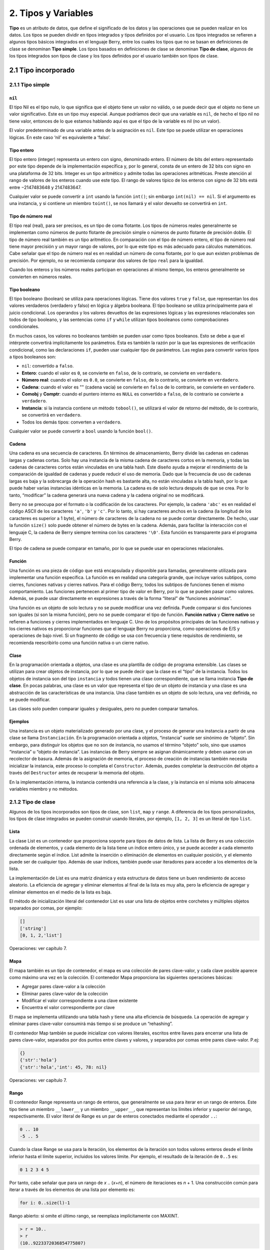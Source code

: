 .. raw:: html

   <!-- Spanish Translation: Emiliano Gonzalez (egonzalez . hiperion @ gmail . com) -->

2. Tipos y Variables
====================

**Tipo** es un atributo de datos, que define el significado de los datos
y las operaciones que se pueden realizar en los datos. Los tipos se
pueden dividir en tipos integrados y tipos definidos por el usuario. Los
tipos integrados se refieren a algunos tipos básicos integrados en el
lenguaje Berry, entre los cuales los tipos que no se basan en
definiciones de clase se denominan **Tipo simple**. Los tipos basados en
definiciones de clase se denominan **Tipo de clase**, algunos de los
tipos integrados son tipos de clase y los tipos definidos por el usuario
también son tipos de clase.

2.1 Tipo incorporado
--------------------

2.1.1 Tipo simple
~~~~~~~~~~~~~~~~~

``nil``
^^^^^^^

El tipo Nil es el tipo nulo, lo que significa que el objeto tiene un
valor no válido, o se puede decir que el objeto no tiene un valor
significativo. Este es un tipo muy especial. Aunque podríamos decir que
una variable es ``nil``, de hecho el tipo nil no tiene valor, entonces
de lo que estamos hablando aquí es que el tipo de la variable es nil (no
un valor).

El valor predeterminado de una variable antes de la asignación es
``nil``. Este tipo se puede utilizar en operaciones lógicas. En este
caso ‘nil’ es equivalente a ‘falso’.

Tipo entero
^^^^^^^^^^^

El tipo entero (integer) representa un entero con signo, denominado
entero. El número de bits del entero representado por este tipo depende
de la implementación específica y, por lo general, consta de un entero
de 32 bits con signo en una plataforma de 32 bits. Integer es un tipo
aritmético y admite todas las operaciones aritméticas. Preste atención
al rango de valores de los enteros cuando use este tipo. El rango de
valores típico de los enteros con signo de 32 bits está entre
−2147483648 y 2147483647.

Cualquier valor se puede convertir a ``int`` usando la función
``int()``; sin embargo ``int(nil) == nil``. Si el argumento es una
instancia, y si contiene un miembro ``toint()``, se nos llamará y el
valor devuelto se convertirá en ``int``.

Tipo de número real
^^^^^^^^^^^^^^^^^^^

El tipo real (real), para ser precisos, es un tipo de coma flotante. Los
tipos de números reales generalmente se implementan como números de
punto flotante de precisión simple o números de punto flotante de
precisión doble. El tipo de número real también es un tipo aritmético.
En comparación con el tipo de número entero, el tipo de número real
tiene mayor precisión y un mayor rango de valores, por lo que este tipo
es más adecuado para cálculos matemáticos. Cabe señalar que el tipo de
número real es en realidad un número de coma flotante, por lo que aun
existen problemas de precisión. Por ejemplo, no se recomienda comparar
dos valores de tipo ``real`` para la igualdad.

Cuando los enteros y los números reales participan en operaciones al
mismo tiempo, los enteros generalmente se convierten en números reales.

Tipo booleano
^^^^^^^^^^^^^

El tipo booleano (boolean) se utiliza para operaciones lógicas. Tiene
dos valores ``true`` y ``false``, que representan los dos valores
verdaderos (verdadero y falso) en lógica y álgebra booleana. El tipo
booleano se utiliza principalmente para el juicio condicional. Los
operandos y los valores devueltos de las expresiones lógicas y las
expresiones relacionales son todos de tipo booleano, y las sentencias
como ``if`` y ``while`` utilizan tipos booleanos como comprobaciones
condicionales.

En muchos casos, los valores no booleanos también se pueden usar como
tipos booleanos. Esto se debe a que el intérprete convertirá
implícitamente los parámetros. Esta es también la razón por la que las
expresiones de verificación condicional, como las declaraciones ``if``,
pueden usar cualquier tipo de parámetros. Las reglas para convertir
varios tipos a tipos booleanos son:

-  ``nil``: convertido a ``falso``.

-  **Entero**: cuando el valor es ``0``, se convierte en ``falso``, de
   lo contrario, se convierte en ``verdadero``.

-  **Número real**: cuando el valor es ``0.0``, se convierte en
   ``falso``, de lo contrario, se convierte en ``verdadero``.

-  **Cadena**: cuando el valor es "" (cadena vacía) se convierte en
   ``falso`` de lo contrario, se convierte en ``verdadero``.

-  **Comobj** y **Comptr**: cuando el puntero interno es ``NULL`` es
   convertido a ``falso``, de lo contrario se convierte a ``verdadero``.

-  **Instancia**: si la instancia contiene un método ``tobool()``, se
   utilizará el valor de retorno del método, de lo contrario, se
   convertirá en ``verdadero``.

-  Todos los demás tipos: converten a ``verdadero``.

Cualquier valor se puede convertir a ``bool`` usando la función
``bool()``.

Cadena
^^^^^^

Una cadena es una secuencia de caracteres. En términos de
almacenamiento, Berry divide las cadenas en cadenas largas y cadenas
cortas. Solo hay una instancia de la misma cadena de caracteres cortos
en la memoria, y todas las cadenas de caracteres cortos están vinculadas
en una tabla hash. Este diseño ayuda a mejorar el rendimiento de la
comparación de igualdad de cadenas y puede reducir el uso de memoria.
Dado que la frecuencia de uso de cadenas largas es baja y la sobrecarga
de la operación hash es bastante alta, no están vinculadas a la tabla
hash, por lo que puede haber varias instancias idénticas en la memoria.
La cadena es de solo lectura después de que se crea. Por lo tanto,
“modificar” la cadena generará una nueva cadena y la cadena original no
se modificará.

Berry no se preocupa por el formato o la codificación de los caracteres.
Por ejemplo, la cadena ``'abc'`` es en realidad el código ASCII de los
caracteres ``'a'``, ``'b'`` y ``'c'``. Por lo tanto, si hay caracteres
anchos en la cadena (la longitud de los caracteres es superior a 1
byte), el número de caracteres de la cadena no se puede contar
directamente. De hecho, usar la función ``size()`` solo puede obtener el
número de bytes en la cadena. Además, para facilitar la interacción con
el lenguaje C, la cadena de Berry siempre termina con los caracteres
``'\0'``. Esta función es transparente para el programa Berry.

El tipo de cadena se puede comparar en tamaño, por lo que se puede usar
en operaciones relacionales.

Función
^^^^^^^

Una función es una pieza de código que está encapsulada y disponible
para llamadas, generalmente utilizada para implementar una función
específica. La función es en realidad una categoría grande, que incluye
varios subtipos, como cierres, funciones nativas y cierres nativos. Para
el código Berry, todos los subtipos de funciones tienen el mismo
comportamiento. Las funciones pertenecen al primer tipo de valor en
Berry, por lo que se pueden pasar como valores. Además, se puede usar
directamente en expresiones a través de la forma “literal” de “funciones
anónimas”.

Una función es un objeto de solo lectura y no se puede modificar una vez
definida. Puede comparar si dos funciones son iguales (si son la misma
función), pero no se puede comparar el tipo de función. **Función
nativa** y **Cierre nativo** se refieren a funciones y cierres
implementados en lenguaje C. Uno de los propósitos principales de las
funciones nativas y los cierres nativos es proporcionar funciones que el
lenguaje Berry no proporciona, como operaciones de E/S y operaciones de
bajo nivel. Si un fragmento de código se usa con frecuencia y tiene
requisitos de rendimiento, se recomienda reescribirlo como una función
nativa o un cierre nativo.

Clase
^^^^^

En la programación orientada a objetos, una clase es una plantilla de
código de programa extensible. Las clases se utilizan para crear objetos
de instancia, por lo que se puede decir que la clase es el “tipo” de la
instancia. Todos los objetos de instancia son del tipo ``instancia`` y
todos tienen una clase correspondiente, que se llama instancia **Tipo de
clase**. En pocas palabras, una clase es un valor que representa el tipo
de un objeto de instancia y una clase es una abstracción de las
características de una instancia. Una clase también es un objeto de solo
lectura, una vez definida, no se puede modificar.

Las clases solo pueden comparar iguales y desiguales, pero no pueden
comparar tamaños.

Ejemplos
^^^^^^^^

Una instancia es un objeto materializado generado por una clase, y el
proceso de generar una instancia a partir de una clase se llama
``Instanciación``. En la programación orientada a objetos, “instancia”
suele ser sinónimo de “objeto”. Sin embargo, para distinguir los objetos
que no son de instancia, no usamos el término “objeto” solo, sino que
usamos “instancia” u “objeto de instancia”. Las instancias de Berry
siempre se asignan dinámicamente y deben usarse con un recolector de
basura. Además de la asignación de memoria, el proceso de creación de
instancias también necesita inicializar la instancia, este proceso lo
completa el ``Constructor``. Además, puedes completar la destrucción del
objeto a través del ``Destructor`` antes de recuperar la memoria del
objeto.

En la implementación interna, la instancia contendrá una referencia a la
clase, y la instancia en sí misma solo almacena variables miembro y no
métodos.

2.1.2 Tipo de clase
~~~~~~~~~~~~~~~~~~~

Algunos de los tipos incorporados son tipos de clase, son ``list``,
``map`` y ``range``. A diferencia de los tipos personalizados, los tipos
de clase integrados se pueden construir usando literales, por ejemplo,
``[1, 2, 3]`` es un literal de tipo ``list``.

Lista
^^^^^

La clase List es un contenedor que proporciona soporte para tipos de
datos de lista. La lista de Berry es una colección ordenada de
elementos, y cada elemento de la lista tiene un índice entero único, y
se puede acceder a cada elemento directamente según el índice. List
admite la inserción o eliminación de elementos en cualquier posición, y
el elemento puede ser de cualquier tipo. Además de usar índices, también
puede usar iteradores para acceder a los elementos de la lista.

La implementación de List es una matriz dinámica y esta estructura de
datos tiene un buen rendimiento de acceso aleatorio. La eficiencia de
agregar y eliminar elementos al final de la lista es muy alta, pero la
eficiencia de agregar y eliminar elementos en el medio de la lista es
baja.

El método de inicialización literal del contenedor List es usar una
lista de objetos entre corchetes y múltiples objetos separados por
comas, por ejemplo:

.. code:: berry

   []
   ['string']
   [0, 1, 2,'list']

Operaciones: ver capítulo 7.

Mapa
^^^^

El mapa también es un tipo de contenedor, el mapa es una colección de
pares clave-valor, y cada clave posible aparece como máximo una vez en
la colección. El contenedor Mapa proporciona las siguientes operaciones
básicas:

-  Agregar pares clave-valor a la colección

-  Eliminar pares clave-valor de la colección

-  Modificar el valor correspondiente a una clave existente

-  Encuentra el valor correspondiente por clave

El mapa se implementa utilizando una tabla hash y tiene una alta
eficiencia de búsqueda. La operación de agregar y eliminar pares
clave-valor consumirá más tiempo si se produce un “rehashing”.

El contenedor Map también se puede inicializar con valores literales,
escritos entre llaves para encerrar una lista de pares clave-valor,
separados por dos puntos entre claves y valores, y separados por comas
entre pares clave-valor. P.ej:

.. code:: berry

   {}
   {'str':'hola'}
   {'str':'hola','int': 45, 78: nil}

Operaciones: ver capítulo 7.

Rango
^^^^^

El contenedor Range representa un rango de enteros, que generalmente se
usa para iterar en un rango de enteros. Este tipo tiene un miembro
``__lower__`` y un miembro ``__upper__``, que representan los límites
inferior y superior del rango, respectivamente. El valor literal de
Range es un par de enteros conectados mediante el operador ``..``:

.. code:: berry

   0 .. 10
   -5 .. 5

Cuando la clase Range se usa para la iteración, los elementos de la
iteración son todos valores enteros desde el límite inferior hasta el
límite superior, incluidos los valores límite. Por ejemplo, el resultado
de la iteración de ``0..5`` es:

.. code:: berry

   0 1 2 3 4 5

Por tanto, cabe señalar que para un rango de *x* .. (*x*\ +\ *n*), el
número de iteraciones es *n* + 1. Una construcción común para iterar a
través de los elementos de una lista por elemento es:

.. code:: berry

   for i: 0..size(l)-1

Rango abierto: si omite el último rango, se reemplaza implícitamente con
MAXINT.

.. code:: berry

   > r = 10..
   > r
   (10..9223372036854775807)

Bytes
^^^^^

El objeto Bytes denota un búfer de bytes que se puede usar para
manipular búferes de bytes o para leer/escribir algunas áreas o
estructuras de memoria C.

Consulte el Capítulo 7.

2.2 Variables
-------------

Una variable es un espacio de almacenamiento con un nombre, y los datos
o la información almacenados en el espacio de almacenamiento se
denominan valor de la variable. Los nombres de variables se utilizan
para hacer referencia a las variables en el código fuente. En diferentes
ámbitos, un nombre de variable puede vincular varias variables
independientes, pero las variables no tienen alias. El valor de la
variable se puede acceder o cambiar en cualquier momento durante la
ejecución del programa. Berry es un lenguaje de tipo dinámico, por lo
que el tipo de valor de la variable se determina en tiempo de ejecución
y la variable puede almacenar cualquier tipo de valor.

2.2.1 Definir variables
~~~~~~~~~~~~~~~~~~~~~~~

La primera forma de definir una variable es usar una declaración de
asignación para asignar un valor a un nuevo nombre de variable:

.. raw:: html

   <div class="algorithm">

.. code:: ebnf

   ’var’ =  expresión

**var** es el nombre de la variable, y el nombre de la variable es un
identificador (consulte la sección identificador). **expresión** es la
expresión para inicializar la variable.

.. code:: berry

   a = 1
   b ='str'

Sin embargo, este método de definición de variables tiene algunas
limitaciones. Tome el siguiente código como ejemplo:

.. code:: berry

   i = 0
   do
       i = 1
       print(i) # 1
   end
   print(i) # 1

La instrucción ``do`` en la rutina constituye el alcance interno.
Modificamos el valor de la variable ``i`` en la línea 3, y el valor de
``i`` sigue siendo ``1`` después de dejar el alcance interno en la línea
6. Si queremos que la variable ``i`` del ámbito interno sea una variable
independiente, el método de definir la variable mediante la asignación
directa al nuevo nombre de variable no puede cumplir el requisito,
porque el identificador ``i`` ya existe en el ámbito externo. En este
caso, la variable se puede definir mediante la palabra clave ``var``:

.. code:: ebnf

   ’var’ variable
   ’var’ variable = expresión

Hay dos formas de usar ``var`` para definir una variable: la primera es
seguir el nombre de la variable **variable** después de la palabra clave
``var``, en este caso la variable se inicializará a ``nil``, y la otra
se escribe en la variable y se inicializa al mismo tiempo que se define
la variable. En este caso, se requiere una expresión de valor inicial
**expresión**. Usar ``var`` para definir una variable tiene dos posibles
resultados: si el alcance actual no define la variable de **variable**,
definir e inicializar la variable, de lo contrario, es equivalente a
reinicializar la variable. Por lo tanto, la variable definida con
``var`` protegerá a la variable con el mismo nombre en el ámbito
externo.

Ahora cambiamos el ejemplo anterior para usar la palabra clave ``var``
para definir variables:

.. code:: berry

   i = 0
   do
       var i = 1
       print(i) # 1
   end
   print(i) # 0

A partir de la rutina modificada, se puede encontrar que el valor de la
variable ``i`` en el ámbito interno es ``1``, y su valor en el ámbito
externo es ``0``. Esto prueba que después de usar la palabra clave
``var``, se define una nueva variable ``i`` en el ámbito interno y se
bloquea la variable con el mismo nombre en el ámbito externo. Una vez
que finaliza el ámbito interno, el identificador ``i`` vuelve a
vincularse a la variable ``i`` en el ámbito externo.

Al usar la palabra clave ``var`` para definir una variable, también
puede usar una lista de múltiples nombres de variables, separados por
comas. También puede inicializar una o más variables al definir
variables:

.. code:: berry

   var a = 0, b, c ='test'

2.2.2 Alcance y Ciclo de Vida
~~~~~~~~~~~~~~~~~~~~~~~~~~~~~

Como se mencionó anteriormente, los nombres de las variables se pueden
vincular a varias entidades de variables (espacios de almacenamiento) y
los nombres de las variables se vinculan a una sola entidad en cada
posición. La entidad vinculada por el nombre de la variable debe
determinarse de acuerdo con la posición en la que aparece el nombre de
la variable.

**Ámbito** se refiere al área de código donde el nombre y la entidad
están vinculados de forma única. Fuera del alcance, el nombre puede
estar vinculado a otras entidades, o no estar vinculado a ninguna
entidad. La entidad solo es visible en el alcance asociado al nombre, es
decir, la variable solo es válida en su alcance. Un bloque de código
(ver bloque) es un alcance. Una variable solo está disponible dentro del
bloque, y los nombres en diferentes bloques pueden vincular diferentes
entidades variables. El siguiente ejemplo demuestra el alcance de las
variables:

.. code:: berry

   var i = 0
   do
       var j ='str'
       print(i, j) # 0 str
   end
   #  La variable j no está disponible aquí
   print(i) # 0

Los nombres ``i`` y ``j`` se definen en esta rutina. El nombre ``i`` se
define fuera de la oración ``do``, y el nombre definido en el bloque más
externo tiene **Alcance global**. El nombre con alcance global está
disponible en todo el programa después de la personalización. El nombre
``j`` se define en el bloque en la oración ``do``, y el nombre de este
tipo de definición en el bloque no exterior tiene **Ámbito local**. No
se puede acceder a un nombre con un ámbito local fuera del ámbito.

Berry tiene algunos objetos integrados, que están todos en el ámbito
global. Sin embargo, los objetos integrados y las variables globales
definidas en los scripts no están en el mismo ámbito global. Los objetos
integrados en realidad pertenecen al **Alcance integrado**. El alcance
es visible globalmente como el alcance global ordinario, pero puede
estar cubierto por el alcance global ordinario. Los objetos incorporados
incluyen funciones y clases en la biblioteca estándar. Estos objetos
incluyen funciones de ``impresión``, funciones de ``tipo`` y clases de
``mapa``. A diferencia de otros ámbitos, las variables en el ámbito
integrado son de solo lectura, por lo que la “asignación” a las
variables en el ámbito integrado en realidad define una variable con el
mismo nombre en el ámbito global, que anula los símbolos en el ámbito en
el alcance incorporado.

Alcance anidado
^^^^^^^^^^^^^^^

Ámbito anidado significa que el ámbito contiene otro ámbito. Llamamos al
ámbito contenido **Ámbito interno** y al ámbito que contiene el ámbito
interno **Ámbito externo**. Se puede acceder al nombre definido en el
ámbito externo en todos los ámbitos internos. El ámbito interno también
puede volver a vincular el nombre ya definido en el ámbito externo. El
ejemplo anterior usando ``var`` para definir variables describe este
escenario.

Ciclo de vida variable
^^^^^^^^^^^^^^^^^^^^^^

No existe el concepto de nombres de variables cuando el programa se está
ejecutando, y las variables existen en forma de entidades en este
momento. El “período de validez” de una variable durante la ejecución
del programa es el **ciclo de vida** de la variable. Las variables en
tiempo de ejecución solo son válidas dentro del alcance. Después de
salir del alcance, las variables se destruirán para recuperar recursos.

Las variables definidas en el ámbito global se denominan **Variable
global** y tienen **Ciclo de vida estático**. Se puede acceder a dichas
variables durante todo el programa en ejecución y no se destruirán. Las
variables definidas en el ámbito local se denominan **Variable local** y
tienen **Ciclo de vida dinámico**. No se puede acceder a dichas
variables después de abandonar el alcance y se destruirán.

Debido a los diferentes ciclos de vida, las variables locales y las
variables globales usan diferentes formas de asignar el espacio de
almacenamiento. Las variables locales se asignan en una estructura
llamada **Pila** (stack), y los objetos asignados en función de la pila
se pueden reclamar rápidamente al final del alcance. Las variables
globales se asignan en **Tabla global** (tabla global). Los objetos de
la tabla global no se reciclarán una vez creados y se puede acceder a la
tabla desde cualquier parte del programa.

2.2.3 Tipo de variable
~~~~~~~~~~~~~~~~~~~~~~

Berry determina el tipo de variable en tiempo de ejecución. En otras
palabras, la variable puede almacenar cualquier tipo de valor. Por lo
tanto, Berry es un lenguaje de **escritura dinámica**. El intérprete no
deduce el tipo de la variable en tiempo de compilación, lo que puede
provocar que se expongan algunos errores en tiempo de ejecución. Por
ejemplo, el error generado al ejecutar la expresión ``'1' + 1`` es un
error de tiempo de ejecución y no un error del compilador. La ventaja de
usar tipos dinámicos es que se pueden simplificar muchos diseños y el
programa será más flexible, sin mencionar la necesidad de diseñar un
sistema de inferencia de tipos complejo.

Debido a que el intérprete no verifica el tipo, es posible que el código
de usuario deba determinar el tipo de valor por sí mismo, y esta
característica también se puede usar para implementar algunas
operaciones especiales. Esta característica también hace que las
funciones sobrecargadas sean innecesarias. Por ejemplo, la función
nativa ``type`` acepta cualquier tipo de parámetro y devuelve una cadena
que describe el tipo de parámetro.
